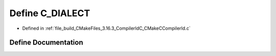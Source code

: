 .. _exhale_define_CMakeCCompilerId_8c_1a07f8e5783674099cd7f5110e22a78cdb:

Define C_DIALECT
================

- Defined in :ref:`file_build_CMakeFiles_3.16.3_CompilerIdC_CMakeCCompilerId.c`


Define Documentation
--------------------


.. doxygendefine:: C_DIALECT
